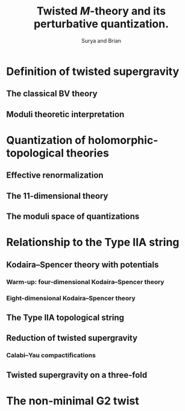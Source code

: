 #+TITLE: Twisted $M$-theory and its perturbative quantization.
#+AUTHOR: Surya and Brian

* Definition of twisted supergravity
** The classical BV theory
** Moduli theoretic interpretation
* Quantization of holomorphic-topological theories
** Effective renormalization
** The $11$-dimensional theory
** The moduli space of quantizations
* Relationship to the Type IIA string
** Kodaira--Spencer theory with potentials
*** Warm-up: four-dimensional Kodaira--Spencer theory
*** Eight-dimensional Kodaira--Spencer theory
** The Type IIA topological string
** Reduction of twisted supergravity
*** Calabi--Yau compactifications
** Twisted supergravity on a three-fold
* The non-minimal G2 twist
